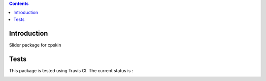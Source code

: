 .. contents::

Introduction
============

Slider package for cpskin


Tests
=====

This package is tested using Travis CI. The current status is :

.. image:: https://travis-ci.org/redturtle/cpskin.slider.png
    :target: http://travis-ci.org/redturtle/cpskin.slider


